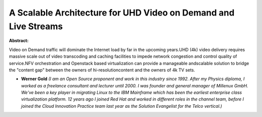A Scalable Architecture for UHD Video on Demand and Live Streams
~~~~~~~~~~~~~~~~~~~~~~~~~~~~~~~~~~~~~~~~~~~~~~~~~~~~~~~~~~~~~~~~

**Abstract:**

Video on Demand traffic will dominate the Internet load by far in the upcoming years.UHD (4k) video delivery requires massive scale out of video transcoding and caching facilities to impede network congestion and control quality of service.NFV orchestration and Openstack based virtualization can provide a manageable andscalable solution to bridge the "content gap" between the owners of hi-resolutioncontent and the owners of 4k TV sets.  


* **Werner Gold** *(I am an Open Source proponent and work in this industry since 1992. After my Physics diploma, I worked as a freelance consultant and lecturer until 2000. I was founder and general manager of Millenux GmbH. We've been a key player in migrating Linux to the IBM Mainframe which has been the earliest enterprise class virtualization platform. 12 years ago I joined Red Hat and worked in different roles in the channel team, before I joined the Cloud Innovation Practice team last year as the Solution Evangelist for the Telco vertical.)*
